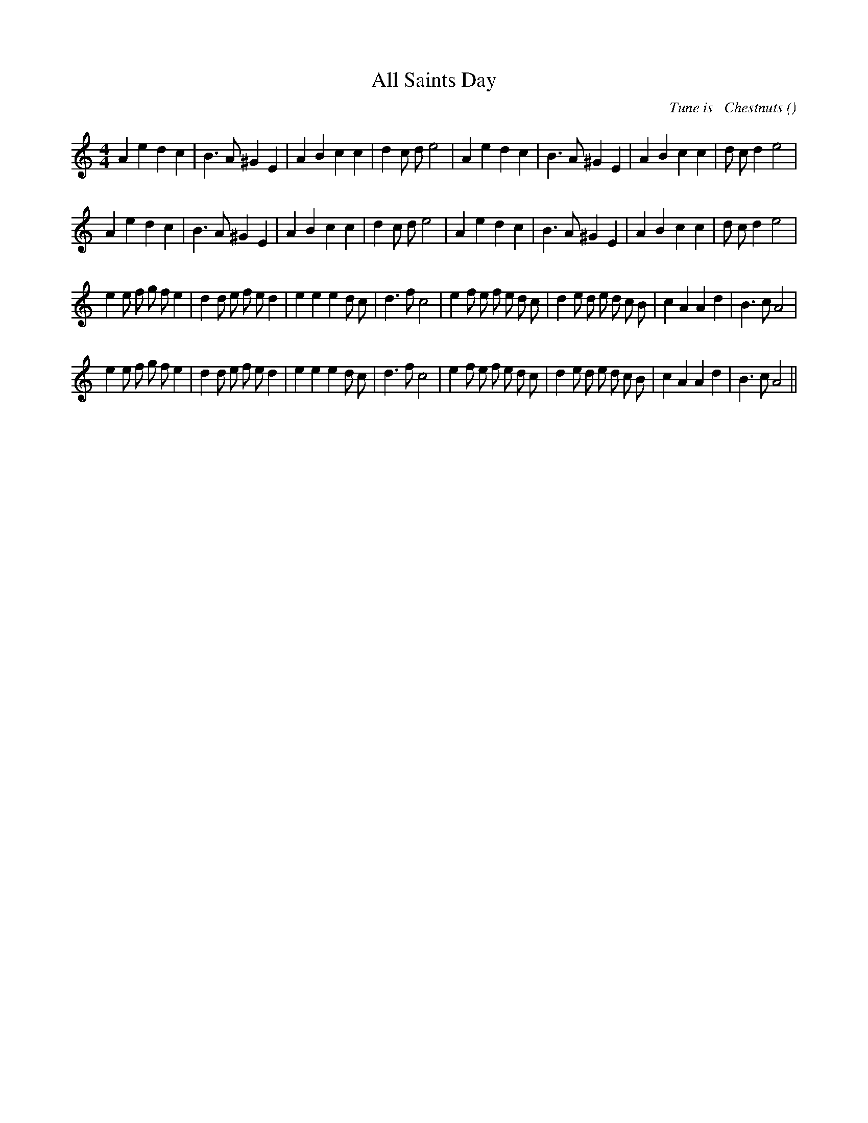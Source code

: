 X:1
T: All Saints Day
N:
C:Tune is   Chestnuts
S:
A:
O:
R:
M:4/4
K:Am
I:speed 200
%W: A1
% voice 1 (1 lines, 32 notes)
K:Am
M:4/4
L:1/16
A4 e4 d4 c4 |B6 A2 ^G4 E4 |A4 B4 c4 c4 |d4 c2 d2 e8 |A4 e4 d4 c4 |B6 A2 ^G4 E4 |A4 B4 c4 c4 |d2 c2 d4 e8 |
%W: A2
% voice 1 (1 lines, 32 notes)
A4 e4 d4 c4 |B6 A2 ^G4 E4 |A4 B4 c4 c4 |d4 c2 d2 e8 |A4 e4 d4 c4 |B6 A2 ^G4 E4 |A4 B4 c4 c4 |d2 c2 d4 e8 |
%W: B1
% voice 1 (1 lines, 41 notes)
e4 e2 f2 g2 f2 e4 |d4 d2 e2 f2 e2 d4 |e4 e4 e4 d2 c2 |d6 f2 c8 |e4 f2 e2 f2 e2 d2 c2 |d4 e2 d2 e2 d2 c2 B2 |c4 A4 A4 d4 |B6 c2 A8 |
%W: B2
% voice 1 (1 lines, 41 notes)
e4 e2 f2 g2 f2 e4 |d4 d2 e2 f2 e2 d4 |e4 e4 e4 d2 c2 |d6 f2 c8 |e4 f2 e2 f2 e2 d2 c2 |d4 e2 d2 e2 d2 c2 B2 |c4 A4 A4 d4 |B6 c2 A8 ||
